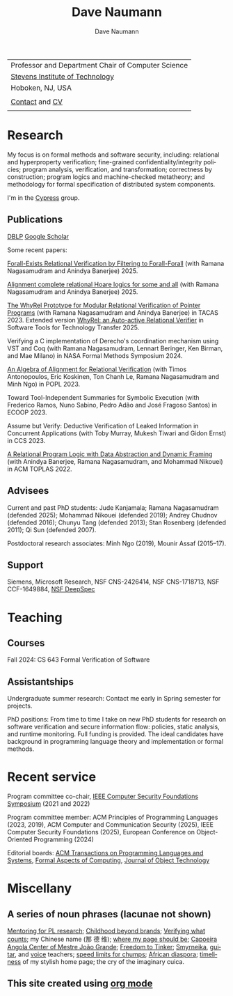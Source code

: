 #+TITLE:     Dave Naumann 
#+AUTHOR:    Dave Naumann
#+LANGUAGE:  en
#+HTML_LINK_HOME: https://www.cs.stevens.edu/~naumann
#+OPTIONS: toc:nil num:nil H:4 ^:nil pri:t
#+EXPORT_FILE_NAME: homepage.html
#+HTML_HEAD: <link rel="stylesheet" type="text/css" href="homepage.css"/>
# Hard code image for the sake of positioning 
#+BEGIN_EXPORT html
<div class="figure">
<img src="BreakneckCropped2.jpg" alt="Dave photo" style="float:left" width=300>
</div>
#+END_EXPORT
#+HTML_HEAD: 

| Professor and Department Chair of Computer Science |
| [[https://www.stevens.edu][Stevens Institute of Technology]]                    |
| Hoboken, NJ, USA                                   |
|                                                    |
| [[https://faculty.stevens.edu/dnaumann][Contact]] and [[file:cv-aug-2025.pdf][CV]]                                     |
|                                                    |


#+BEGIN_COMMENT
C-c C-e h h (org-html-export-to-html)    export current as an .html

and then copy as index.html

Stuff that won't be exported 

#+HTML_HEAD:
file:myLongtimeStevensPhoto.jpg

Publishing on github
https://pages.github.com/

- create public repo, say naumann.github.com --- actually, repo name is dnaumann.github.io 
- index.html (and whatever supporting files, which I'll keep few for now)

git clone git@github.com:dnaumann/dnaumann.github.io

That's it.

#+END_COMMENT

# Print out the previously disabled (toc:nil) table of contents.
#+TOC: headlines 1 :ALT_TITLE:nil

# ad hoc network application security;
# web and mobile app security;

* Research

My focus is on formal methods and software security, including:
relational and hyperproperty verification;
fine-grained confidentiality/integrity policies;
program analysis, verification, and transformation;
correctness by construction; 
program logics and machine-checked metatheory;
and methodology for formal specification of distributed system components.

I'm in the [[https://mgree.github.io/cypress/][Cypress]] group.

** Publications 

#+BEGIN_COMMENT
[[file:~/cs_html/publications/index.html][my page]] [[https://dblp.org/pid/39/2319.html][DBLP]] [[https://scholar.google.com/citations?user=ZC0qa2EAAAAJ&hl=en&oi=ao][Google Scholar]]
#+END_COMMENT

[[https://dblp.org/pid/39/2319.html][DBLP]] [[https://scholar.google.com/citations?user=ZC0qa2EAAAAJ&hl=en&oi=ao][Google Scholar]]

Some recent papers:

[[https://arxiv.org/abs/2509.04777][Forall-Exists Relational Verification by Filtering to Forall-Forall]]
(with Ramana Nagasamudram and Anindya Banerjee) 2025.

[[https://arxiv.org/abs/2307.10045][Alignment complete relational Hoare logics for some and all]]
(with Ramana Nagasamudram and Anindya Banerjee) 2025.

[[https://arxiv.org/abs/2303.14314][The WhyRel Prototype for Modular Relational 
Verification of Pointer Programs]]
(with Ramana Nagasamudram and Anindya Banerjee) in TACAS 2023.
Extended version [[https://link.springer.com/article/10.1007/s10009-025-00786-1][WhyRel: an Auto-active Relational Verifier]] in Software Tools for Technology Transfer 2025.

Verifying a C implementation of Derecho's coordination mechanism using VST and Coq
(with Ramana Nagasamudram, Lennart Beringer, Ken Birman, and Mae Milano)
in NASA Formal Methods Symposium 2024.

[[https://arxiv.org/abs/2202.04278][An Algebra of Alignment for Relational Verification]] (with Timos Antonopoulos, Eric Koskinen, Ton Chanh Le, Ramana Nagasamudram and Minh Ngo) in POPL 2023.

Toward Tool-Independent Summaries for Symbolic Execution
(with Frederico Ramos, Nuno Sabino, Pedro Adão and José Fragoso Santos)
in ECOOP 2023.

Assume but Verify: Deductive Verification of Leaked Information in Concurrent Applications
(with Toby Murray, Mukesh Tiwari and Gidon Ernst) in CCS 2023.

[[https://dl.acm.org/doi/10.1145/3551497][A Relational Program Logic with Data Abstraction and Dynamic Framing]]
(with Anindya Banerjee, Ramana Nagasamudram, and Mohammad Nikouei)
in ACM TOPLAS 2022.


** Advisees 

Current and past PhD students: Jude Kanjamala; Ramana Nagasamudram (defended 2025); 
Mohammad Nikouei (defended 2019); Andrey Chudnov (defended 2016); Chunyu Tang 
(defended 2013); Stan Rosenberg (defended 2011); Qi Sun (defended 2007).  

Postdoctoral research associates: 
Minh Ngo (2019), Mounir Assaf (2015--17).

** Support 

Siemens, Microsoft Research, 
NSF CNS-2426414, 
NSF CNS-1718713, NSF CCF-1649884, [[https://deepspec.org/main][NSF DeepSpec]]

* Teaching 

** Courses

Fall 2024: CS 643 Formal Verification of Software 

** Assistantships

Undergraduate summer research:
Contact me early in Spring semester for projects.

PhD positions: 
From time to time I take on new PhD students
for research on software verification and secure information flow: policies, static analysis, and runtime monitoring.  Full funding is provided.   The ideal candidates have background in programming language theory and implementation or formal methods.

* Recent service 

Program committee co-chair, [[https://www.ieee-security.org/TC/CSF2022/][IEEE Computer Security Foundations Symposium]] (2021 and 2022)

Program committee member: ACM Principles of Programming Languages (2023, 2019),
ACM Computer and Communication Security (2025), 
IEEE Computer Security Foundations (2025), 
European Conference on Object-Oriented Programming (2024)


Editorial boards: [[https://dl.acm.org/journal/toplas][ACM Transactions on Programming Languages and Systems]],
[[https://dl.acm.org/journal/fac][Formal Aspects of Computing]],
[[https://www.jot.fm/masthead.html][Journal of Object Technology]] 


* Miscellany 

** A series of noun phrases (lacunae not shown)

[[https://www.sigplan.org/Conferences/PLMW/][Mentoring for PL research]]; 
[[https://fairplayforkids.org][Childhood beyond brands]];  
[[https://www.verifiedvoting.org/][Verifying what counts]];
my Chinese name (那 德 维);
[[https://www.cs.stevens.edu/~naumann][where my page should be]];
[[https://joaogrande.org/][Capoeira Angola Center of Mestre João Grande]]; 
[[https://freedom-to-tinker.com/][Freedom to Tinker]]; 
[[https://www.emoreiro.com/GAFS/carolfreeman.htm][Smyrneika]], 
[[https://brianlawlor.bandcamp.com][guitar]], and [[http://www.youtube.com/watch?v=ikaM7jlKp9E][voice]] teachers;
[[http://sivers.org/kimo][speed limits for chumps]]; 
[[https://www.africanfilm.com/][African diaspora]]; 
[[http://ucmp.berkeley.edu/help/timeform.php][timeliness]] of my stylish home page;
the cry of the imaginary cuica. 


** This site created using [[https://orgmode.org][org mode]]
